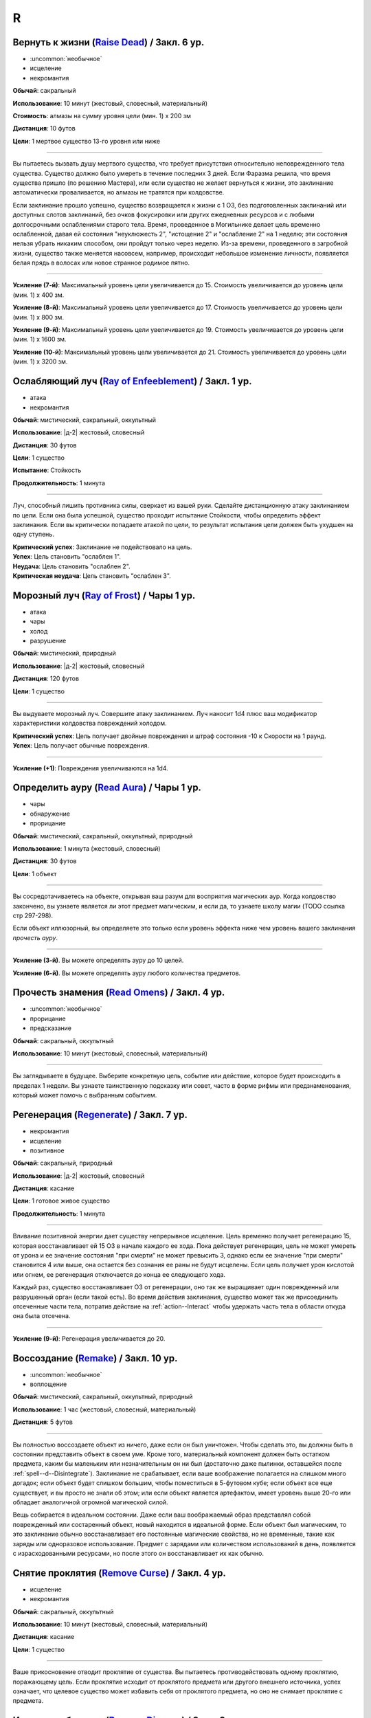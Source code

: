 R
~~~~~~~~

.. _spell--r--Raise-Dead:

Вернуть к жизни (`Raise Dead <http://2e.aonprd.com/Spells.aspx?ID=243>`_) / Закл. 6 ур.
"""""""""""""""""""""""""""""""""""""""""""""""""""""""""""""""""""""""""""""""""""""""""

- :uncommon:`необычное`
- исцеление
- некромантия

**Обычай**: сакральный

**Использование**: 10 минут (жестовый, словесный, материальный)

**Стоимость**: алмазы на сумму уровня цели (мин. 1) x 200 зм

**Дистанция**: 10 футов

**Цели**: 1 мертвое существо 13-го уровня или ниже

----------

Вы пытаетесь вызвать душу мертвого существа, что требует присутствия относительно неповрежденного тела существа.
Существо должно было умереть в течение последних 3 дней.
Если Фаразма решила, что время существа пришло (по решению Мастера), или если существо не желает вернуться к жизни, это заклинание автоматически проваливается, но алмазы не тратятся при колдовстве.

Если заклинание прошло успешно, существо возвращается к жизни с 1 ОЗ, без подготовленных заклинаний или доступных слотов заклинаний, без очков фокусировки или других ежедневных ресурсов и с любыми долгосрочными ослаблениями старого тела.
Время, проведенное в Могильнике делает цель временно ослабленной, давая ей состояния "неуклюжесть 2", "истощение 2" и "ослабление 2" на 1 неделю; эти состояния нельзя убрать никаким способом, они пройдут только через неделю.
Из-за времени, проведенного в загробной жизни, существо также меняется насовсем, например, происходит небольшое изменение личности, появляется белая прядь в волосах или новое странное родимое пятно.

----------

**Усиление (7-й)**: Максимальный уровень цели увеличивается до 15.
Стоимость увеличивается до уровень цели (мин. 1) x 400 зм.

**Усиление (8-й)**: Максимальный уровень цели увеличивается до 17.
Стоимость увеличивается до уровень цели (мин. 1) x 800 зм.

**Усиление (9-й)**: Максимальный уровень цели увеличивается до 19.
Стоимость увеличивается до уровень цели (мин. 1) x 1600 зм.

**Усиление (10-й)**: Максимальный уровень цели увеличивается до 21.
Стоимость увеличивается до уровень цели (мин. 1) x 3200 зм.



.. _spell--r--Ray-of-Enfeeblement:

Ослабляющий луч (`Ray of Enfeeblement <http://2e.aonprd.com/Spells.aspx?ID=244>`_) / Закл. 1 ур.
""""""""""""""""""""""""""""""""""""""""""""""""""""""""""""""""""""""""""""""""""""""""""""""""""

- атака
- некромантия

**Обычай**: мистический, сакральный, оккультный

**Использование**: |д-2| жестовый, словесный

**Дистанция**: 30 футов

**Цели**: 1 существо

**Испытание**: Стойкость

**Продолжительность**: 1 минута

----------

Луч, способный лишить противника силы, сверкает из вашей руки.
Сделайте дистанционную атаку заклинанием по цели.
Если она была успешной, существо проходит испытание Стойкости, чтобы определить эффект заклинания.
Если вы критически попадаете атакой по цели, то результат испытания цели должен быть ухудшен на одну ступень.

| **Критический успех**: Заклинание не подействовало на цель.
| **Успех**: Цель становить "ослаблен 1".
| **Неудача**: Цель становить "ослаблен 2".
| **Критическая неудача**: Цель становить "ослаблен 3".



.. _spell--r--Ray-of-Frost:

Морозный луч (`Ray of Frost <http://2e.aonprd.com/Spells.aspx?ID=245>`_) / Чары 1 ур.
""""""""""""""""""""""""""""""""""""""""""""""""""""""""""""""""""""""""""""""""""""""

- атака
- чары
- холод
- разрушение

**Обычай**: мистический, природный

**Использование**: |д-2| жестовый, словесный

**Дистанция**: 120 футов

**Цели**: 1 существо

----------

Вы выдуваете морозный луч.
Совершите атаку заклинанием.
Луч наносит 1d4 плюс ваш модификатор характеристики колдовства повреждений холодом.

| **Критический успех**: Цель получает двойные повреждения и штраф состояния -10 к Скорости на 1 раунд.
| **Успех**: Цель получает обычные повреждения.

----------

**Усиление (+1)**: Повреждения увеличиваются на 1d4.



.. _spell--r--Read-Aura:

Определить ауру (`Read Aura <http://2e.aonprd.com/Spells.aspx?ID=246>`_) / Чары 1 ур.
"""""""""""""""""""""""""""""""""""""""""""""""""""""""""""""""""""""""""""""""""""""""

- чары
- обнаружение
- прорицание

**Обычай**: мистический, сакральный, оккультный, природный

**Использование**: 1 минута (жестовый, словесный)

**Дистанция**: 30 футов

**Цели**: 1 объект

----------

Вы сосредотачиваетесь на объекте, открывая ваш разум для восприятия магических аур.
Когда колдовство закончено, вы узнаете является ли этот предмет магическим, и если да, то узнаете школу магии (TODO ссылка стр 297-298).

Если объект иллюзорный, вы определяете это только если уровень эффекта ниже чем уровень вашего заклинания *прочесть ауру*.

----------

**Усиление (3-й)**. Вы можете определять ауру до 10 целей.

**Усиление (6-й)**. Вы можете определять ауру любого количества предметов.



.. _spell--r--Read-Omens:

Прочесть знамения (`Read Omens <http://2e.aonprd.com/Spells.aspx?ID=247>`_) / Закл. 4 ур.
""""""""""""""""""""""""""""""""""""""""""""""""""""""""""""""""""""""""""""""""""""""""""""""

- :uncommon:`необычное`
- прорицание
- предсказание

**Обычай**: сакральный, оккультный

**Использование**: 10 минут (жестовый, словесный, материальный)

----------

Вы заглядываете в будущее.
Выберите конкретную цель, событие или действие, которое будет происходить в пределах 1 недели.
Вы узнаете таинственную подсказку или совет, часто в форме рифмы или предзнаменования, который может помочь с выбранным событием.



.. _spell--r--Regenerate:

Регенерация (`Regenerate <https://2e.aonprd.com/Spells.aspx?ID=248>`_) / Закл. 7 ур.
"""""""""""""""""""""""""""""""""""""""""""""""""""""""""""""""""""""""""""""""""""""""""

- некромантия
- исцеление
- позитивное

**Обычай**: сакральный, природный

**Использование**: |д-2| жестовый, словесный

**Дистанция**: касание

**Цели**: 1 готовое живое существо

**Продолжительность**: 1 минута

----------

Вливание позитивной энергии дает существу непрерывное исцеление.
Цель временно получает регенерацию 15, которая восстанавливает ей 15 ОЗ в начале каждого ее хода.
Пока действует регенерация, цель не может умереть от урона и ее значение состояния "при смерти" не может превысить 3, однако если ее значение "при смерти" становится 4 или выше, она остается без сознания ее раны не будут исцелены.
Если цель получает урон кислотой или огнем, ее регенерация отключается до конца ее следующего хода.

Каждый раз, существо восстанавливает ОЗ от регенерации, оно так же выращивает один поврежденный или разрушенный орган (если такой есть).
Во время действия заклинания, существо может так же присоединить отсеченные части тела, потратив действие на :ref:`action--Interact` чтобы удержать часть тела в области откуда она была отсечена.

----------

**Усиление (9-й)**: Регенерация увеличивается до 20.



.. _spell--r--Remake:

Воссоздание (`Remake <https://2e.aonprd.com/Spells.aspx?ID=249>`_) / Закл. 10 ур.
"""""""""""""""""""""""""""""""""""""""""""""""""""""""""""""""""""""""""""""""""""""""""

- :uncommon:`необычное`
- воплощение

**Обычай**: мистический, сакральный, оккультный, природный

**Использование**: 1 час (жестовый, словесный, материальный)

**Дистанция**: 5 футов

----------

Вы полностью воссоздаете объект из ничего, даже если он был уничтожен.
Чтобы сделать это, вы должны быть в состоянии представить объект в своем уме.
Кроме того, материальный компонент должен быть остатком предмета, каким бы маленьким или незначительным он ни был (достаточно даже пылинки, оставшейся после :ref:`spell--d--Disintegrate`).
Заклинание не срабатывает, если ваше воображение полагается на слишком много догадок; если объект будет слишком большим, чтобы поместиться в 5-футовом кубе; если объект все еще существует, и вы просто не знали об этом; или если объект является артефактом, имеет уровень выше 20-го или обладает аналогичной огромной магической силой.

Вещь собирается в идеальном состоянии.
Даже если ваш воображаемый образ представлял собой поврежденный или состаренный объект, новый находится в идеальной форме.
Если объект был магическим, то это заклинание обычно восстанавливает его постоянные магические свойства, но не временные, такие как заряды или одноразовое использование.
Предмет с зарядами или количеством использований в день, появляется с израсходованными ресурсами, но после этого он восстанавливает их как обычно.



.. _spell--r--Remove-Curse:

Снятие проклятия (`Remove Curse <http://2e.aonprd.com/Spells.aspx?ID=250>`_) / Закл. 4 ур.
""""""""""""""""""""""""""""""""""""""""""""""""""""""""""""""""""""""""""""""""""""""""""

- исцеление
- некромантия

**Обычай**: сакральный, оккультный

**Использование**: 10 минут (жестовый, словесный, материальный)

**Дистанция**: касание

**Цели**: 1 существо

----------

Ваше прикосновение отводит проклятие от существа.
Вы пытаетесь противодействовать одному проклятию, поражающему цель.
Если проклятие исходит от проклятого предмета или другого внешнего источника, успех означает, что целевое существо может избавить себя от проклятого предмета, но оно не снимает проклятие с предмета.



.. _spell--r--Remove-Disease:

Исцеление болезни (`Remove Disease <http://2e.aonprd.com/Spells.aspx?ID=251>`_) / Закл. 3 ур.
"""""""""""""""""""""""""""""""""""""""""""""""""""""""""""""""""""""""""""""""""""""""""""""""

- исцеление
- некромантия

**Обычай**: сакральный, природный

**Использование**: 10 минут (жестовый, словесный, материальный)

**Дистанция**: касание

**Цели**: 1 существо

----------

Исцеляющая магия очищает тело существа от болезни.
Вы пытаетесь использовать :ref:`ch9--Counteracting` одной болезни, действующей на цель.



.. _spell--r--Remove-Fear:

Избавление от страха (`Remove Fear <http://2e.aonprd.com/Spells.aspx?ID=252>`_) / Закл. 2 ур.
"""""""""""""""""""""""""""""""""""""""""""""""""""""""""""""""""""""""""""""""""""""""""""""""

- очарование

**Обычай**: сакральный, оккультный, природный

**Использование**: |д-2| жестовый, словесный

**Дистанция**: касание

**Цели**: 1 существо

----------

Вы ослабляете страхи существа прикосновением.
Вы можете использовать :ref:`ch9--Counteracting` на один эффект страха, от которого страдает цель.
Это освобождает только цель, а не любых других существ под действием страха.

----------

**Усиление (6-й)**: Дистанция заклинания увеличивается до 30 футов, и вы можете выбрать вплоть до 10 целей.



.. _spell--r--Remove-Paralysis:

Избавление от паралича (`Remove Paralysis <http://2e.aonprd.com/Spells.aspx?ID=253>`_) / Закл. 2 ур.
"""""""""""""""""""""""""""""""""""""""""""""""""""""""""""""""""""""""""""""""""""""""""""""""""""""""

- исцеление
- некромантия

**Обычай**: сакральный, оккультный, природный

**Использование**: |д-2| жестовый, словесный

**Дистанция**: касание

**Цели**: 1 существо

----------

Прилив энергии избавляет существо от паралича.
Вы можете использовать :ref:`ch9--Counteracting` на один эффект паралича, который действуте на цель.
Это не вылечивает кого-то, парализованного от какого-то естественного состояния или эффекта, такого как паралич, вызванный немагическими ранами или токсинами.

----------

**Усиление (6-й)**: Дистанция заклинания увеличивается до 30 футов, и вы можете выбрать вплоть до 10 целей.



.. _spell--r--Repulsion:

Отторжение (`Repulsion <https://2e.aonprd.com/Spells.aspx?ID=254>`_) / Закл. 6 ур.
"""""""""""""""""""""""""""""""""""""""""""""""""""""""""""""""""""""""""""""""""""""""""

- преграждение
- аура
- ментальное

**Обычай**: мистический, сакральный, оккультный

**Использование**: |д-2| жестовый, словесный

**Дистанция**: эманация вплоть до 40 футов

**Испытание**: Воля

**Продолжительность**: 1 минута

----------

Вы испускаете ауру, которая не дает существам приблизиться к вам.
Когда колдуете заклинание, вы можете сделать область любого радиуса, на свой выбор, вплоть до 40 футов.
Существо должно пройти испытание Воли, если оно в области когда вы колдовали, или как только оно входит в область, пока заклинание действует.
Как только существо прошло испытание, оно использует тот же результат для того же эффекта *отторжения*.
Любые ограничения на движение существа действуют только в том случае, если оно добровольно движется к вам.
Например, если вы двигаетесь к существу, оно не обязано отдаляться.

| **Критический успех**: Движения существа не ограничены.
| **Успех**: Существо, приближаясь к вам, считает каждый квадрат в области как сложную местность.
| **Неудача**: Существо не может подходить к вам в пределах области.



.. _spell--r--Resist-Energy:

Сопротивление энергии (`Resist Energy <http://2e.aonprd.com/Spells.aspx?ID=256>`_) / Закл. 2 ур.
""""""""""""""""""""""""""""""""""""""""""""""""""""""""""""""""""""""""""""""""""""""""""""""""""""""

- преграждение

**Обычай**: мистический, сакральный, оккультный, природный

**Использование**: |д-2| жестовый, словесный

**Дистанция**: касание

**Цели**: 1 существо

**Продолжительность**: 10 минут

----------

Щит стихийной энергии защищает существо от повреждений одного вида энергии.
Выберите повреждения от кислоты, холода, электричества, огня или звука.
Цель и ее снаряжение получает 5 сопротивления от повреждений выбранного вида энергии.

----------

**Усиление (4-й)**: Сопротивление увеличивается до 10, и вы можете выбрать вплоть до 2 существ.

**Усиление (7-й)**: Сопротивление увеличивается до 15, и вы можете выбрать вплоть до 5 существ.



.. _spell--r--Resplendent-Mansion:

Великолепный особняк (`Resplendent Mansion <https://2e.aonprd.com/Spells.aspx?ID=257>`_) / Закл. 9 ур.
"""""""""""""""""""""""""""""""""""""""""""""""""""""""""""""""""""""""""""""""""""""""""""""""""""""""

- воплощение

**Обычай**: мистический, оккультный

**Использование**: 1 минута (жестовый, словесный, материальный)

**Дистанция**: 500 футов

**Продолжительность**: до ваших следующих ежедневных приготовлений

----------

Вы создаете возвышающийся особняк, высотой до четырех этажей и до 300 футов в стороны.
Во время :ref:`action--Cast-a-Spell`, вы представляете образ особняка и его желаемый внешний вид.
Особняк может содержать столько комнат, сколько вы пожелаете, и оформлен так, как вы его себе представляете.
Вы можете представить себе назначение для каждой комнаты особняка, и внутри появляются соответствующие принадлежности.
Любая мебель или другие повседневные приспособления функционируют нормально для кого угодно внутри особняка, но они перестают существовать, если их вынести за его стены.
Никакое приспособление, созданное с помощью этого заклинания, не может создавать магические эффекты, но магические устройства, принесенные в особняк, функционируют нормально.

Ваш особняк содержит те же типы и количества продуктов питания и слуг, что и созданный с помощью :ref:`spell--m--Magnificent-Mansion`.

Каждая из внешних дверей и окон особняка защищена заклинанием :ref:`spell--a--Alarm`.
Во время создания особняка, вы выбираете является ли каждый сигнал тревоги слышимым или ментальным, и есть ли у каждого свой отдельный звук (для слышимых) или ощущение (для ментальных), что позволяет вам мгновенно определить какой из входов был использован.



.. _spell--r--Resilient-Sphere:

Силовая сфера (`Resilient Sphere <http://2e.aonprd.com/Spells.aspx?ID=255>`_) / Закл. 4 ур.
""""""""""""""""""""""""""""""""""""""""""""""""""""""""""""""""""""""""""""""""""""""""""""""

- преграждение
- сила

**Обычай**: мистический, оккультный

**Использование**: |д-2| жестовый, словесный

**Дистанция**: 30 футов

**Цели**: 1 существо большого размера или меньше

**Продолжительность**: 1 минута

----------

Вы создаете неподвижную сферу из силы, чтобы либо поймать, либо защитить цель, блокируя все, что пройдет через сферу.
Сфера имеет КБ 5, Твердость 10 и 40 ОЗ.
Она иммунна к критическим попаданиям и точным повреждениям.
:ref:`spell--d--Disintegrate` полностью уничтожает сферу.
Если цель - неготовое существо, эффекты сферы зависят от испытания Рефлекса цели.

| **Критический успех**: Цель разрушает целостность сферы, из-за чего она полностью распадается.
| **Успех**: Сфера функционирует нормально, но имеет только 10 ОЗ вместо 40.
| **Неудача**: Сфера имеет нормальный эффект.



.. _spell--r--Restoration:

Восстановление (`Restoration <http://2e.aonprd.com/Spells.aspx?ID=258>`_) / Закл. 2 ур.
"""""""""""""""""""""""""""""""""""""""""""""""""""""""""""""""""""""""""""""""""""""""""

- исцеление
- некромантия

**Обычай**: сакральный, оккультный, природный

**Использование**: 1 минута (жестовый, словесный)

**Дистанция**: касание

**Цели**: 1 существо

----------

Восстанавливающая магия противостоит эффектам токсинов или состояний, не позволяющих функционировать существу в полную силу.
Когда вы используете *восстановление*, выберите эффект уменьшения состояния или ослабления токсина.
Существо может получить эффект от заклинания *восстановление* только один раз в день, и оно не может получить выгоду от *восстановления* больше одного раза, чтобы уменьшить стадию от заражения, от того же воздействия токсина.

* **Уменьшение Состояния**. Уменьшает значение состояний "неуклюжесть", "ослабление", "одурманен" на 2. Вместо этого вы можете уменьшить любые из двух перечисленных состояний на 1.
* **Ослабление Токсина**. Уменьшите стадию одного из токсинов, от которого страдает цель, на 1. Это не может уменьшить токсин ниже 1 стадии или исцелить недуг.

----------

**Усиление (4-й)**. Добавьте "истощен" в список состояний которые вы можете уменьшить. Когда вы ослабляете токсин, снизьте стадию на 2. Вы так же получаете возможность уменьшить "обреченность" цели на 1. Вы не можете использовать это, чтобы снизить постоянное состояние "обреченность".

**Усиление (6-й)**. Как восстановление уровня 4, но вы можете уменьшить постоянное состояние "обреченность" если добавите действие Использовать Заклинание и материальный компонент, предоставив алмазной пыли на 100 зм.



.. _spell--r--Restore-Senses:

Восстановить чувства (`Restore Senses <http://2e.aonprd.com/Spells.aspx?ID=259>`_) / Закл. 2 ур.
""""""""""""""""""""""""""""""""""""""""""""""""""""""""""""""""""""""""""""""""""""""""""""""""""

- исцеление
- некромантия

**Обычай**: сакральный, оккультный, природный

**Использование**: |д-2| жестовый, словесный

**Дистанция**: касание

**Цели**: 1 существо

----------

Вы можете использовать :ref:`ch9--Counteracting` на один эффект, накладывающий слепоту или глухоту на цель, восстанавливая зрение или слух.
Это может противодействовать временной магии и постоянным последствиям магии, но это не исцелить кого-то, у кого не было чувства из-за естественного состояния или эффекта, от рождения или от немагической раны или токсина.

----------

**Усиление (6-й)**: Дистанция заклинания увеличивается до 30 футов, и вы можете выбрать вплоть до 10 целей.
Вы можете выбрать какому эффекту противодействовать отдельно для каждого выбранного существа.



.. _spell--r--Retrocognition:

Видение прошлого (`Retrocognition <https://2e.aonprd.com/Spells.aspx?ID=260>`_) / Закл. 7 ур.
"""""""""""""""""""""""""""""""""""""""""""""""""""""""""""""""""""""""""""""""""""""""""""""""

- прорицание

**Обычай**: оккультный

**Использование**: 1 минута (жестовый, словесный, материальный)

**Продолжительность**: поддерживаемое

----------

Открывая свой разум для оккультных эхо, вы получаете впечатления событий прошлого, которые произошли в вашем текущем местоположении.
*Видение прошлого* выявляет психические впечатления от событий, происходивших в течение прошедшего дня, в течение первой минуты длительности заклинания, за которыми, в следующую минуту, следуют впечатления от позапрошлого дня и т.д.
Эти эхо не поступают как видение, вместо этого они раскрывают впечатления от эмоций и метафор, которые дают загадочные подсказки и детали прошлого.
Если вы, через впечатление, становитесь свидетелем травмирующего или неспокойного события, заклинание заканчивается, если только вы не пройдете спасбросок Воли с, по меньшей мере, КС 30, а возможно и все 50, в зависимости от степени серьезности события.
Мастер определяет было ли событие травматическим и выбирает КС.

----------

**Усиление (8-й)**: Вы получаете впечатления от событий, произошедших за предыдущий **год**, за каждую минуту, которую вы концентрируетесь, а не за предыдущий день, хотя сокращается количество деталей, что затрудняет различение впечатлений от всех, кроме самых главных событий.

**Усиление (9-й)**: Вы получаете впечатления от событий, произошедших за предыдущее **столетие**, за каждую минуту, которую вы концентрируетесь, а не за предыдущий день, хотя сокращается количество деталей, что затрудняет различение впечатлений от всех, кроме самых главных событий.



.. _spell--r--Reverse-Gravity:

Обратная гравитация (`Reverse Gravity <https://2e.aonprd.com/Spells.aspx?ID=261>`_) / Закл. 7 ур.
""""""""""""""""""""""""""""""""""""""""""""""""""""""""""""""""""""""""""""""""""""""""""""""""""""""

- :uncommon:`необычное`
- разрушение

**Обычай**: мистический, оккультный

**Использование**: |д-3| жестовый, словесный, материальный

**Дистанция**: 120 футов

**Область**: цилиндр радиусом 20 футов, высотой 40 футов

**Продолжительность**: 1 минута

----------

Вы меняете гравитацию в области.
Существа и предметы, которые не закреплены на земле, мгновенно падают вверх, в верхнюю часть области.
Существо может :ref:`action--Grab-an-Edge`, чтобы остановить падение, если оно падает мимо подходящей поверхности.
Если существо падает на твердый объект (например, потолок), оно получает соответствующее количество урона от падения и приземляется на поверхность.
Как только объект или существо достигает верхней части области, оно парИт, пойманное между нормальной и обратной гравитацией.
Существо может двигаться вдоль плоскости, где встречаются две формы гравитации.
Существа, которые могут левитировать или летать, могут использовать эти способности, чтобы смягчить эффекты *обратной гравитации*.

Когда *обратная гравитация* заканчивается, все существа и объекты, попавшие в область, падают обратно вниз.
Аналогично, все, что выходит за пределы области действия заклинания, снова подвергается нормальной гравитации.



.. _spell--r--Revival:

Возрождение (`Revival <https://2e.aonprd.com/Spells.aspx?ID=262>`_) / Закл. 10 ур.
""""""""""""""""""""""""""""""""""""""""""""""""""""""""""""""""""""""""""""""""""""""""""""""

- некромантия
- исцеление
- позитивное

**Обычай**: сакральный, природный

**Использование**: |д-2| жестовый, словесный

**Дистанция**: 30 футов

**Цели**: мертвые существа и живые существа на ваш выбор в пределах дистанции

**Продолжительность**: поддерживаемое вплоть до 1 минуты

----------

Прилив целительной энергии умиротворяет живых существа и временно пробуждает тех, кто недавно был убит.
Все живые цели восстанавливают 10d8+40 ОЗ.
Кроме того, вы временно возвращаете любое количество мертвых целей к жизни, с теми же эффектами и ограничениями, что и :ref:`spell--r--Raise-Dead`.
У оживленных существ есть временные ОЗ, в таком же количестве, что вы дали живым существам, но нет нормальных ОЗ.
Оживленные существа не могут восстановить ОЗ или получить временные ОЗ другими способами, и как только продолжительность *возрождения* заканчивается, они теряют все временные ОЗ и умирают.
*Возрождение* не может воскресить существ убитых :ref:`spell--d--Disintegrate` или эффектами смерти.
Оно не имеет эффекта на нежить.



.. _spell--r--Righteous-Might:

Праведная мощь (`Righteous Might <https://2e.aonprd.com/Spells.aspx?ID=263>`_) / Закл. 6 ур.
""""""""""""""""""""""""""""""""""""""""""""""""""""""""""""""""""""""""""""""""""""""""""""""

- превращение
- полиморф

**Обычай**: сакральный

**Использование**: |д-2| жестовый, словесный

**Требования**: У вас есть божество

**Продолжительность**: 1 минута

----------

Вы сосредотачиваете всю вашу сакральную энергию и превращаетесь в боевую форму среднего размера, схожую с вашей обычной, но вооруженную мощным божественным оружием, дарованным вашим божеством.
В этой боевой форме у вас есть руки, и вы можете использовать действия с признаком "воздействие".
Вы можете :ref:`action--Dismiss` это заклинание.

Вы получаете следующие показатели и способности когда находитесь в этой форме:

* КБ = 20 + ваш уровень. Игнорирует ваши штрафы брони и снижение Скорости
* 10 временных ОЗ
* Скорость 40 футов
* Сопротивление 3 физическим повреждениям
* Ночное зрение
* Специальную атаку с праведным версией оружия вашего божества, которая является единственной атакой, которую вы можете использовать. Ваш модификатор атаки этим особым оружием +21 и бонус повреждений +8 (или +6 для дистанционной атаки). Если ваш бонус атаки любимым оружием божества больше, вы можете использовать его. Вы наносите три обычных кости повреждения оружия, или три кости повреждения на один размер больше, если оружие является простым с костью повреждения d4 или d6. Оружие имеет одно из следующих свойств, которое соответствует мировоззрению вашего божества: *анархическое*, *аксиоматическое*, *святое*, *нечестивое*. Если ваше божество полностью нейтрально, вы получаете дополнительные 1d6 точных повреждений.
* Модификатор Атлетики +23, или ваш если он выше.

----------

**Усиление (8-й)**: Ваша боевая форма становится большого размера, и атаки получают досягаемость 10 футов, или 15 футов если оружие божества имеет признак "досягаемость".
Вам необходимо место чтобы увеличиться в размере, иначе заклинание теряется.
Вы получаете КБ = 21 + ваш уровень, 15 временных ОЗ, сопротивление 4 физическим повреждениям, модификатор атаки +28, бонус повреждений +15 (+12 для дистанционных атак), и Атлетика +29.



.. _spell--r--Rope-Trick:

Трюк с веревкой (`Rope Trick <http://2e.aonprd.com/Spells.aspx?ID=264>`_) / Закл. 4 ур.
""""""""""""""""""""""""""""""""""""""""""""""""""""""""""""""""""""""""""""""""""""""""""

- :uncommon:`необычное`

**Обычай**: мистический, оккультный

**Использование**: 10 минут (жестовый, словесный, материальный)

**Дистанция**: касание

**Цели**: 1 кусок веревки длиной от 5 до 30 футов

**Продолжительность**: 8 часов

----------

Вы заставляете веревку вертикально подниматься в воздух.
Там, где она заканчивается, открывается внепространственное пространство, связанное с верхушкой веревки.
В это пространство можно попасть, только взобравшись по веревке.

Вход в пространство нельзя увидеть, и оно можно определить только из-за наличия веревки.
Убрать или спрятать веревку невозможно, однако веревку может отсоединить из внепространственного пространства 16.000 фунтов веса, критически преуспев в проверке Атлетики против КС заклинания, или уничтожив веревку.
Пространство может вместить до 8 существ среднего размера с экипировкой.
Существо большого размера считается как 2 средних, огромное как 4 средних, исполинское заполняет пространство полностью.

Если веревка отсоединена или уничтожена, или если существо пытается войти в пространство, из-за чего оно переполнится, оно начинает разваливаться.
Оно исчезает через 1d4 раундов, безопасно освобождая существ на землю внизу.